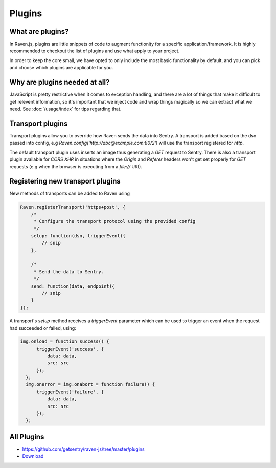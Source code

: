 Plugins
=======

What are plugins?
~~~~~~~~~~~~~~~~~

In Raven.js, plugins are little snippets of code to augment functionity for a specific application/framework. It is highly recommended to checkout the list of plugins and use what apply to your project.

In order to keep the core small, we have opted to only include the most basic functionality by default, and you can pick and choose which plugins are applicable for you.

Why are plugins needed at all?
~~~~~~~~~~~~~~~~~~~~~~~~~~~~~~

JavaScript is pretty restrictive when it comes to exception handling, and there are a lot of things that make it difficult to get relevent information, so it's important that we inject code and wrap things magically so we can extract what we need. See :doc:`/usage/index` for tips regarding that.

Transport plugins
~~~~~~~~~~~~~~~~~
Transport plugins allow you to override how Raven sends the data into Sentry.
A transport is added based on the dsn passed into config, e.g `Raven.config('http://abc@example.com:80/2')` will use the transport registered for `http`.

The default transport plugin uses inserts an image thus generating a `GET` request to Sentry.
There is also a transport plugin available for `CORS XHR` in situations where the `Origin` and `Referer` headers won't get set properly for `GET` requests (e.g when the browser is executing from a `file://` URI).

Registering new transport plugins
~~~~~~~~~~~~~~~~~~~~~~~~~~~~~~~~~
New methods of transports can be added to Raven using

.. code-block:: javascript

    Raven.registerTransport('https+post', {
        /*
         * Configure the transport protocol using the provided config
         */
        setup: function(dsn, triggerEvent){
            // snip
        },

        /*
         * Send the data to Sentry.
         */
        send: function(data, endpoint){
            // snip
        }
    });


A transport's `setup` method receives a `triggerEvent` parameter which
can be used to trigger an event when the request had succeeded or failed,
using:

.. code-block:: javascript

    img.onload = function success() {
          triggerEvent('success', {
              data: data,
              src: src
          });
      };
      img.onerror = img.onabort = function failure() {
          triggerEvent('failure', {
              data: data,
              src: src
          });
      };



All Plugins
~~~~~~~~~~~
* https://github.com/getsentry/raven-js/tree/master/plugins
* `Download <http://ravenjs.com>`_

